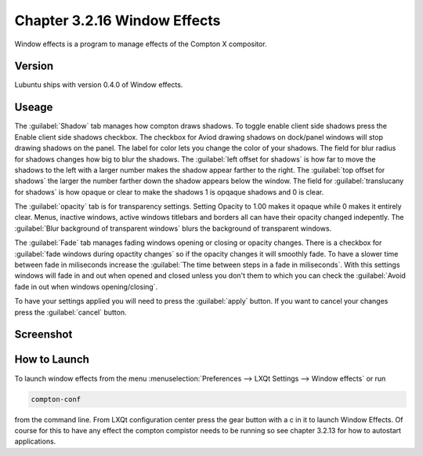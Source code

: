 Chapter 3.2.16 Window Effects
=============================

Window effects is a program to manage effects of the Compton X compositor. 


Version
-------
Lubuntu ships with version 0.4.0 of Window effects.

Useage
------
The :guilabel:`Shadow` tab manages how compton draws shadows. To toggle enable client side shadows press the Enable client side shadows checkbox. The checkbox for Aviod drawing shadows on dock/panel windows will stop drawing shadows on the panel. The label for color lets you change the color of your shadows. The field for blur radius for shadows changes how big to blur the shadows. The :guilabel:`left offset for shadows` is how far to move the shadows to the left with a larger number makes the shadow appear farther to the right. The :guilabel:`top offset for shadows` the larger the number farther down the shadow appears below the window. The field for :guilabel:`translucany for shadows` is how opaque or clear to make the shadows 1 is opqaque shadows and 0 is clear.   

The :guilabel:`opacity` tab is for transparency settings. Setting Opacity to 1.00 makes it opaque while 0 makes it entirely clear. Menus, inactive windows, active windows titlebars and borders all can have their opacity changed indepently. The :guilabel:`Blur background of transparent windows` blurs the background of transparent windows.

.. image:: compton_conf_opacity.png

The :guilabel:`Fade` tab manages fading windows opening or closing or opacity changes. There is a checkbox for :guilabel:`fade windows during opactity changes` so if the opacity changes it will smoothly fade. To have a slower  time between fade in miliseconds increase the :guilabel:`The time between steps in a fade in miliseconds`. With this settings windows will fade in and out when opened and closed unless you don't them to which you can check the :guilabel:`Avoid fade in out when windows opening/closing`.  

.. image:: compton_conf_fade.png

To have your settings applied you will need to press the :guilabel:`apply` button. If you want to cancel your changes press the :guilabel:`cancel` button.

Screenshot
----------
.. image:: window_effects.png

How to Launch
-------------
To launch window effects from the menu :menuselection:`Preferences --> LXQt Settings --> Window effects` or run

.. code:: 

   compton-conf 
  
from the command line. From LXQt configuration center press the gear button with a c in it to launch Window Effects. Of course for this to have any effect the compton compistor needs to be running so see chapter 3.2.13 for how to autostart applications.  
